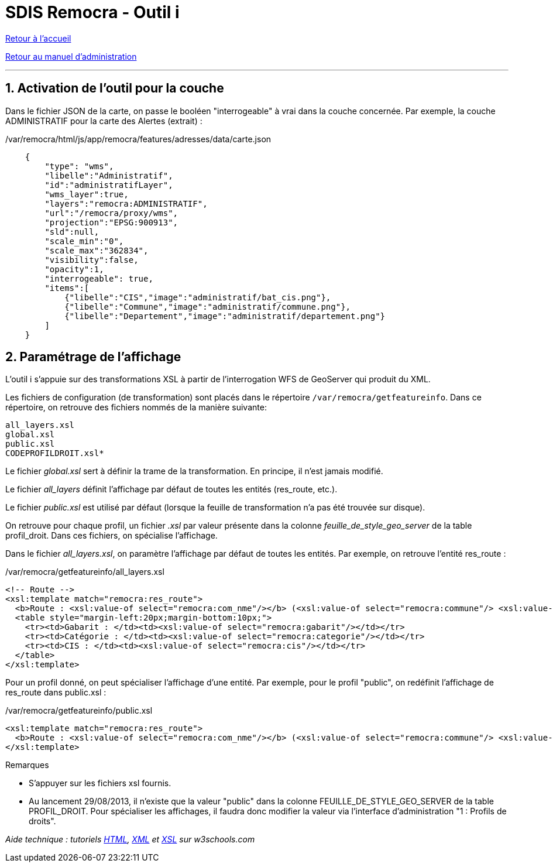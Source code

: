 = SDIS Remocra - Outil i

ifdef::env-github,env-browser[:outfilesuffix: .adoc]

:experimental:
:icons: font

:toc:

:numbered:

link:../index{outfilesuffix}[Retour à l'accueil]

link:../Manuel%20administration{outfilesuffix}[Retour au manuel d'administration]

'''

== Activation de l'outil pour la couche ==

Dans le fichier JSON de la carte, on passe le booléen "interrogeable" à vrai dans la couche concernée. Par exemple, la couche ADMINISTRATIF pour la carte des Alertes (extrait) :

./var/remocra/html/js/app/remocra/features/adresses/data/carte.json
[source,js]
----
    {
        "type": "wms",
        "libelle":"Administratif",
        "id":"administratifLayer",
        "wms_layer":true,
        "layers":"remocra:ADMINISTRATIF",
        "url":"/remocra/proxy/wms",
        "projection":"EPSG:900913",
        "sld":null,
        "scale_min":"0",
        "scale_max":"362834",
        "visibility":false,
        "opacity":1,
        "interrogeable": true,
        "items":[
            {"libelle":"CIS","image":"administratif/bat_cis.png"},
            {"libelle":"Commune","image":"administratif/commune.png"},
            {"libelle":"Departement","image":"administratif/departement.png"}
        ]
    }
----


== Paramétrage de l'affichage ==

L'outil i s'appuie sur des transformations XSL à partir de l'interrogation WFS de GeoServer qui produit du XML.

Les fichiers de configuration (de transformation) sont placés dans le répertoire ```/var/remocra/getfeatureinfo```.
Dans ce répertoire, on retrouve des fichiers nommés de la manière suivante:
[source]
----
all_layers.xsl
global.xsl
public.xsl
CODEPROFILDROIT.xsl*
----

Le fichier _global.xsl_ sert à définir la trame de la transformation. En principe, il n'est jamais modifié.

Le fichier _all_layers_ définit l'affichage par défaut de toutes les entités (res_route, etc.).

Le fichier _public.xsl_ est utilisé par défaut (lorsque la feuille de transformation n'a pas été trouvée sur disque).

On retrouve pour chaque profil, un fichier _.xsl_ par valeur présente dans la colonne _feuille_de_style_geo_server_ de la table profil_droit. Dans ces fichiers, on spécialise l'affichage.

Dans le fichier _all_layers.xsl_, on paramètre l'affichage par défaut de toutes les entités. Par exemple, on retrouve l'entité res_route :

./var/remocra/getfeatureinfo/all_layers.xsl
[source,xml]
----
<!-- Route -->
<xsl:template match="remocra:res_route">
  <b>Route : <xsl:value-of select="remocra:com_nme"/></b> (<xsl:value-of select="remocra:commune"/> <xsl:value-of select="remocra:lieu_dit"/>)
  <table style="margin-left:20px;margin-bottom:10px;">
    <tr><td>Gabarit : </td><td><xsl:value-of select="remocra:gabarit"/></td></tr>
    <tr><td>Catégorie : </td><td><xsl:value-of select="remocra:categorie"/></td></tr>
    <tr><td>CIS : </td><td><xsl:value-of select="remocra:cis"/></td></tr>
  </table>
</xsl:template>
----

Pour un profil donné, on peut spécialiser l'affichage d'une entité. Par exemple, pour le profil "public", on redéfinit l'affichage de res_route dans public.xsl :

./var/remocra/getfeatureinfo/public.xsl
[source,xml]
----
<xsl:template match="remocra:res_route">
  <b>Route : <xsl:value-of select="remocra:com_nme"/></b> (<xsl:value-of select="remocra:commune"/> <xsl:value-of select="remocra:lieu_dit"/>)
</xsl:template>
----

Remarques

* S'appuyer sur les fichiers xsl fournis.
* Au lancement 29/08/2013, il n'existe que la valeur "public" dans la colonne FEUILLE_DE_STYLE_GEO_SERVER de la table PROFIL_DROIT. Pour spécialiser les affichages, il faudra donc modifier la valeur via l'interface d'administration "1 : Profils de droits".


_Aide technique : tutoriels link:http://www.w3schools.com/html[HTML], link:http://www.w3schools.com/xml[XML] et link:http://www.w3schools.com/xsl[XSL] sur w3schools.com_
